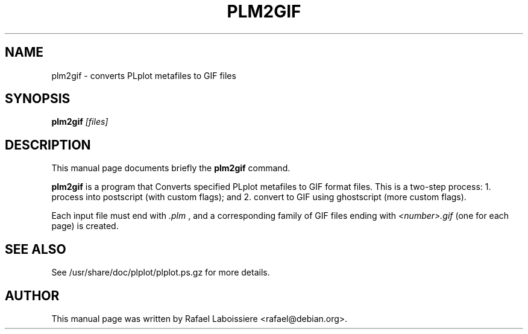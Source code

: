 .\" Copyright (C) 2004  Rafael Laboissiere
.\"
.\" This man page is part of PLplot.
.\"
.\" Redistribution and use in source (XML DocBook) and "compiled" forms
.\" (HTML, PDF, PostScript, DVI, TeXinfo and so forth) with or without
.\" modification, are permitted provided that the following conditions are
.\" met:
.\"
.\" 1. Redistributions of source code (XML DocBook) must retain the
.\" above copyright notice, this list of conditions and the following
.\" disclaimer as the first lines of this file unmodified.
.\"
.\" 2. Redistributions in compiled form (transformed to other DTDs,
.\" converted to HTML, PDF, PostScript, and other formats) must
.\" reproduce the above copyright notice, this list of conditions and
.\" the following disclaimer in the documentation and/or other
.\" materials provided with the distribution.
.\"
.\" Important: THIS DOCUMENTATION IS PROVIDED BY THE PLPLOT PROJECT "AS IS"
.\" AND ANY EXPRESS OR IMPLIED WARRANTIES, INCLUDING, BUT NOT LIMITED TO,
.\" THE IMPLIED WARRANTIES OF MERCHANTABILITY AND FITNESS FOR A PARTICULAR
.\" PURPOSE ARE DISCLAIMED.  IN NO EVENT SHALL THE PLPLOT PROJECT BE LIABLE
.\" FOR ANY DIRECT, INDIRECT, INCIDENTAL, SPECIAL, EXEMPLARY, OR
.\" CONSEQUENTIAL DAMAGES (INCLUDING, BUT NOT LIMITED TO, PROCUREMENT OF
.\" SUBSTITUTE GOODS OR SERVICES; LOSS OF USE, DATA, OR PROFITS; OR
.\" BUSINESS INTERRUPTION) HOWEVER CAUSED AND ON ANY THEORY OF LIABILITY,
.\" WHETHER IN CONTRACT, STRICT LIABILITY, OR TORT (INCLUDING NEGLIGENCE OR
.\" OTHERWISE) ARISING IN ANY WAY OUT OF THE USE OF THIS DOCUMENTATION,
.\" EVEN IF ADVISED OF THE POSSIBILITY OF SUCH DAMAGE.
.\"
.\" First parameter, NAME, should be all caps
.\" Second parameter, SECTION, should be 1-8, maybe w/ subsection
.\" other parameters are allowed: see man(7), man(1)
.TH PLM2GIF 1
.SH NAME
plm2gif \- converts PLplot metafiles to GIF files
.SH SYNOPSIS
.B plm2gif
.I "[files]"
.SH "DESCRIPTION"
This manual page documents briefly the
.BR plm2gif
command.
.PP
.B plm2gif
is a program that Converts specified PLplot metafiles to GIF format
files.  This is a two-step process: 1. process into postscript (with
custom flags); and 2. convert to GIF using ghostscript (more custom
flags).
.PP
Each input file must end with
.I ".plm"
, and a corresponding family of GIF
files ending with
.I "<number>.gif"
(one for each page) is created.
.PP
.SH "SEE ALSO"
See /usr/share/doc/plplot/plplot.ps.gz for more details.
.SH AUTHOR
This manual page was written by Rafael Laboissiere <rafael@debian.org>.
